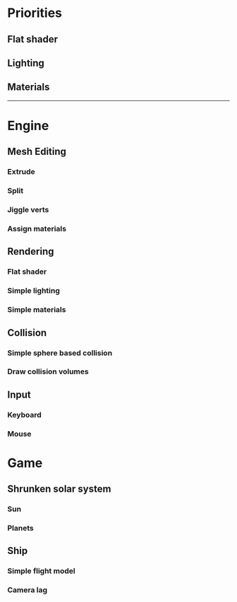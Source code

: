 * Priorities
** Flat shader
** Lighting
** Materials

------------

* Engine
** Mesh Editing
*** Extrude
*** Split
*** Jiggle verts
*** Assign materials
** Rendering
*** Flat shader
*** Simple lighting
*** Simple materials
** Collision
*** Simple sphere based collision
*** Draw collision volumes
** Input
*** Keyboard
*** Mouse

* Game
** Shrunken solar system
*** Sun
*** Planets
** Ship
*** Simple flight model
*** Camera lag

